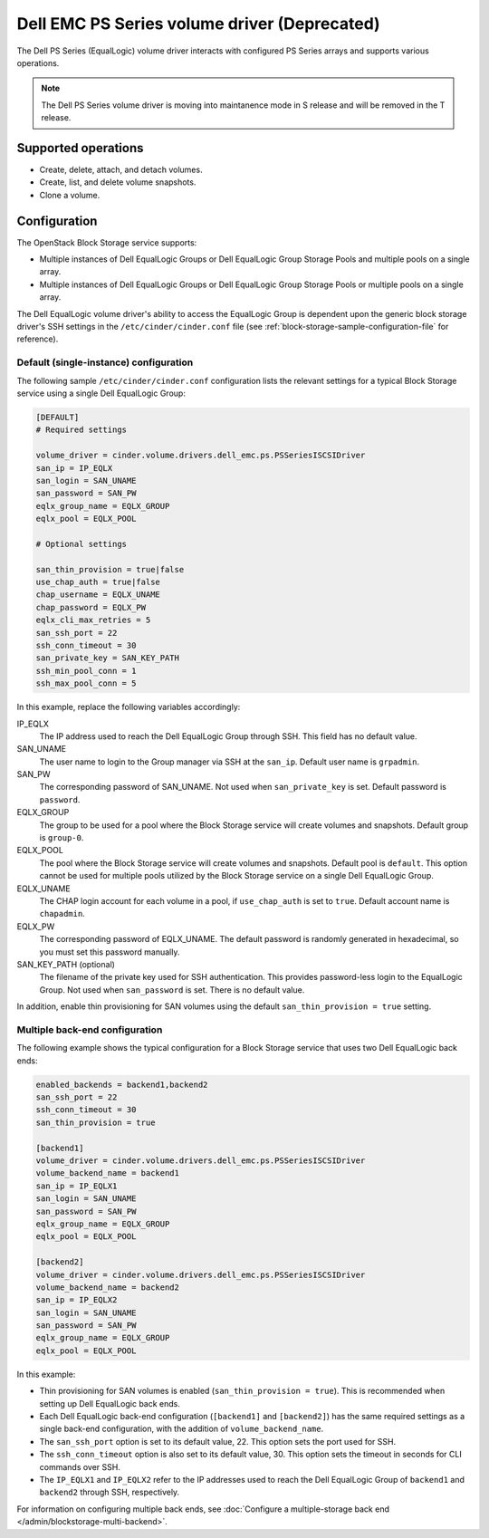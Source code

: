 =============================================
Dell EMC PS Series volume driver (Deprecated)
=============================================

The Dell PS Series (EqualLogic) volume driver interacts with configured PS
Series arrays and supports various operations.

.. note::
   The Dell PS Series volume driver is moving into maintanence mode in S
   release and will be removed in the T release.

Supported operations
~~~~~~~~~~~~~~~~~~~~

-  Create, delete, attach, and detach volumes.
-  Create, list, and delete volume snapshots.
-  Clone a volume.

Configuration
~~~~~~~~~~~~~

The OpenStack Block Storage service supports:

-  Multiple instances of Dell EqualLogic Groups or Dell EqualLogic Group
   Storage Pools and multiple pools on a single array.

-  Multiple instances of Dell EqualLogic Groups or Dell EqualLogic Group
   Storage Pools or multiple pools on a single array.

The Dell EqualLogic volume driver's ability to access the EqualLogic Group is
dependent upon the generic block storage driver's SSH settings in the
``/etc/cinder/cinder.conf`` file (see
:ref:`block-storage-sample-configuration-file` for reference).

.. config-table::
   :config-target: PS Series

   cinder.volume.drivers.dell_emc.ps

Default (single-instance) configuration
---------------------------------------

The following sample ``/etc/cinder/cinder.conf`` configuration lists the
relevant settings for a typical Block Storage service using a single
Dell EqualLogic Group:

.. code-block:: ini

   [DEFAULT]
   # Required settings

   volume_driver = cinder.volume.drivers.dell_emc.ps.PSSeriesISCSIDriver
   san_ip = IP_EQLX
   san_login = SAN_UNAME
   san_password = SAN_PW
   eqlx_group_name = EQLX_GROUP
   eqlx_pool = EQLX_POOL

   # Optional settings

   san_thin_provision = true|false
   use_chap_auth = true|false
   chap_username = EQLX_UNAME
   chap_password = EQLX_PW
   eqlx_cli_max_retries = 5
   san_ssh_port = 22
   ssh_conn_timeout = 30
   san_private_key = SAN_KEY_PATH
   ssh_min_pool_conn = 1
   ssh_max_pool_conn = 5

In this example, replace the following variables accordingly:

IP_EQLX
    The IP address used to reach the Dell EqualLogic Group through SSH.
    This field has no default value.

SAN_UNAME
    The user name to login to the Group manager via SSH at the
    ``san_ip``. Default user name is ``grpadmin``.

SAN_PW
    The corresponding password of SAN_UNAME. Not used when
    ``san_private_key`` is set. Default password is ``password``.

EQLX_GROUP
    The group to be used for a pool where the Block Storage service will
    create volumes and snapshots. Default group is ``group-0``.

EQLX_POOL
    The pool where the Block Storage service will create volumes and
    snapshots. Default pool is ``default``. This option cannot be used
    for multiple pools utilized by the Block Storage service on a single
    Dell EqualLogic Group.

EQLX_UNAME
    The CHAP login account for each volume in a pool, if
    ``use_chap_auth`` is set to ``true``. Default account name is
    ``chapadmin``.

EQLX_PW
    The corresponding password of EQLX_UNAME. The default password is
    randomly generated in hexadecimal, so you must set this password
    manually.

SAN_KEY_PATH (optional)
    The filename of the private key used for SSH authentication. This
    provides password-less login to the EqualLogic Group. Not used when
    ``san_password`` is set. There is no default value.

In addition, enable thin provisioning for SAN volumes using the default
``san_thin_provision = true`` setting.

Multiple back-end configuration
-------------------------------

The following example shows the typical configuration for a Block
Storage service that uses two Dell EqualLogic back ends:

.. code-block:: ini

   enabled_backends = backend1,backend2
   san_ssh_port = 22
   ssh_conn_timeout = 30
   san_thin_provision = true

   [backend1]
   volume_driver = cinder.volume.drivers.dell_emc.ps.PSSeriesISCSIDriver
   volume_backend_name = backend1
   san_ip = IP_EQLX1
   san_login = SAN_UNAME
   san_password = SAN_PW
   eqlx_group_name = EQLX_GROUP
   eqlx_pool = EQLX_POOL

   [backend2]
   volume_driver = cinder.volume.drivers.dell_emc.ps.PSSeriesISCSIDriver
   volume_backend_name = backend2
   san_ip = IP_EQLX2
   san_login = SAN_UNAME
   san_password = SAN_PW
   eqlx_group_name = EQLX_GROUP
   eqlx_pool = EQLX_POOL

In this example:

-  Thin provisioning for SAN volumes is enabled
   (``san_thin_provision = true``). This is recommended when setting up
   Dell EqualLogic back ends.

-  Each Dell EqualLogic back-end configuration (``[backend1]`` and
   ``[backend2]``) has the same required settings as a single back-end
   configuration, with the addition of ``volume_backend_name``.

-  The ``san_ssh_port`` option is set to its default value, 22. This
   option sets the port used for SSH.

-  The ``ssh_conn_timeout`` option is also set to its default value, 30.
   This option sets the timeout in seconds for CLI commands over SSH.

-  The ``IP_EQLX1`` and ``IP_EQLX2`` refer to the IP addresses used to
   reach the Dell EqualLogic Group of ``backend1`` and ``backend2``
   through SSH, respectively.

For information on configuring multiple back ends, see :doc:`Configure a
multiple-storage back end </admin/blockstorage-multi-backend>`.
